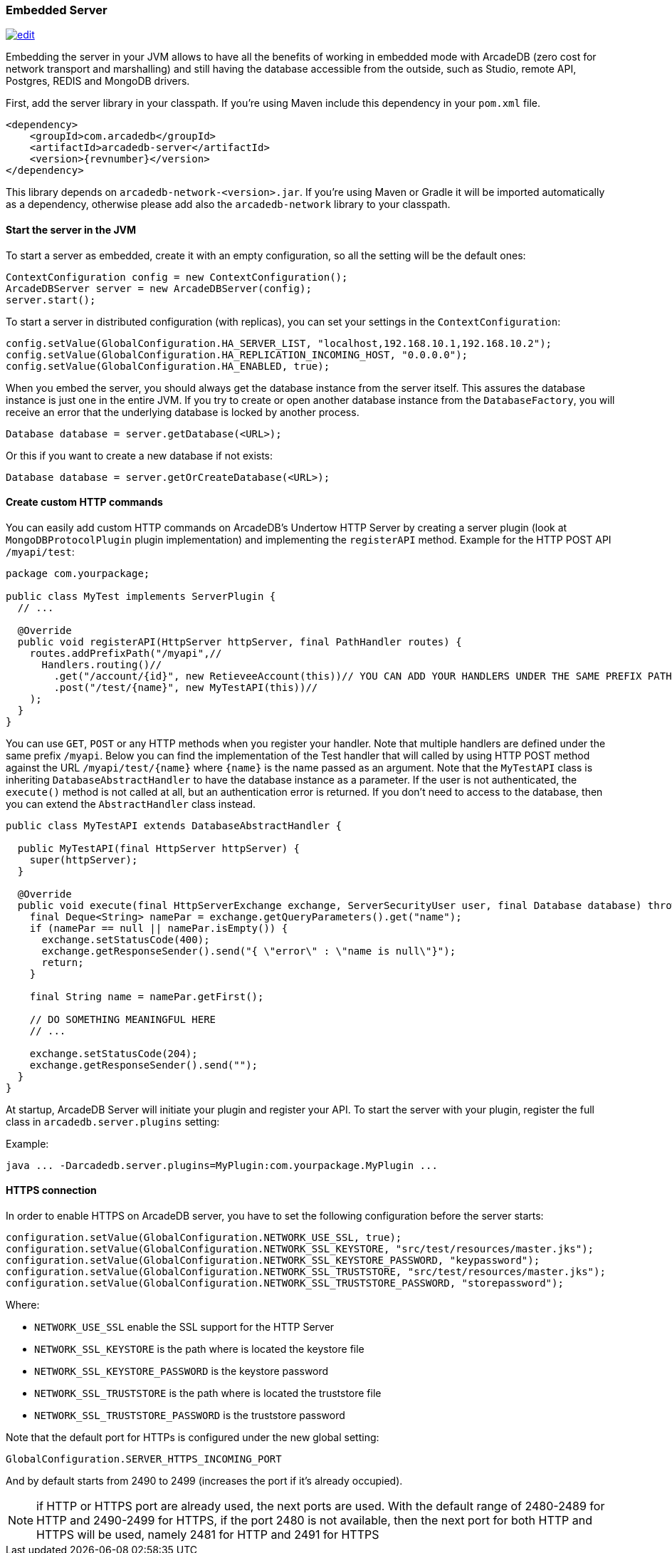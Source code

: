 [[Embedded-Server]]
=== Embedded Server

image:../images/edit.png[link="https://github.com/ArcadeData/arcadedb-docs/blob/main/src/main/asciidoc/server/embed-server.adoc" float="right"]

Embedding the server in your JVM allows to have all the benefits of working in embedded mode with ArcadeDB (zero cost for network transport and marshalling) and still having the database accessible from the outside, such as Studio, remote API, Postgres, REDIS and MongoDB drivers.

First, add the server library in your classpath.
If you're using Maven include this dependency in your `pom.xml` file.

[source,xml, subs="+attributes"]
----
<dependency>
    <groupId>com.arcadedb</groupId>
    <artifactId>arcadedb-server</artifactId>
    <version>{revnumber}</version>
</dependency>
----

This library depends on `arcadedb-network-<version>.jar`.
If you're using Maven or Gradle it will be imported automatically as a dependency, otherwise please add also the `arcadedb-network` library to your classpath.

==== Start the server in the JVM

To start a server as embedded, create it with an empty configuration, so all the setting will be the default ones:

```java
ContextConfiguration config = new ContextConfiguration();
ArcadeDBServer server = new ArcadeDBServer(config);
server.start();
```

To start a server in distributed configuration (with replicas), you can set your settings in the `ContextConfiguration`:

```java
config.setValue(GlobalConfiguration.HA_SERVER_LIST, "localhost,192.168.10.1,192.168.10.2");
config.setValue(GlobalConfiguration.HA_REPLICATION_INCOMING_HOST, "0.0.0.0");
config.setValue(GlobalConfiguration.HA_ENABLED, true);
```

When you embed the server, you should always get the database instance from the server itself.
This assures the database instance is just one in the entire JVM.
If you try to create or open another database instance from the `DatabaseFactory`, you will receive an error that the underlying database is locked by another process.

```java
Database database = server.getDatabase(<URL>);
```

Or this if you want to create a new database if not exists:

```java
Database database = server.getOrCreateDatabase(<URL>);
```

==== Create custom HTTP commands

You can easily add custom HTTP commands on ArcadeDB's Undertow HTTP Server by creating a server plugin (look at `MongoDBProtocolPlugin` plugin implementation) and implementing the `registerAPI` method.
Example for the HTTP POST API `/myapi/test`:

```java
package com.yourpackage;

public class MyTest implements ServerPlugin {
  // ...

  @Override
  public void registerAPI(HttpServer httpServer, final PathHandler routes) {
    routes.addPrefixPath("/myapi",//
      Handlers.routing()//
        .get("/account/{id}", new RetieveeAccount(this))// YOU CAN ADD YOUR HANDLERS UNDER THE SAME PREFIX PATH
        .post("/test/{name}", new MyTestAPI(this))//
    );
  }
}
```

You can use `GET`, `POST` or any HTTP methods when you register your handler.
Note that multiple handlers are defined under the same prefix `/myapi`.
Below you can find the implementation of the Test handler that will called by using HTTP POST method against the URL `/myapi/test/{name}` where `{name}` is the name passed as an argument.
Note that the `MyTestAPI` class is inheriting `DatabaseAbstractHandler` to have the database instance as a parameter.
If the user is not authenticated, the `execute()` method is not called at all, but an authentication error is returned. If you don't need to access to the database, then you can extend the `AbstractHandler` class instead.

```java
public class MyTestAPI extends DatabaseAbstractHandler {

  public MyTestAPI(final HttpServer httpServer) {
    super(httpServer);
  }

  @Override
  public void execute(final HttpServerExchange exchange, ServerSecurityUser user, final Database database) throws IOException {
    final Deque<String> namePar = exchange.getQueryParameters().get("name");
    if (namePar == null || namePar.isEmpty()) {
      exchange.setStatusCode(400);
      exchange.getResponseSender().send("{ \"error\" : \"name is null\"}");
      return;
    }

    final String name = namePar.getFirst();

    // DO SOMETHING MEANINGFUL HERE
    // ...

    exchange.setStatusCode(204);
    exchange.getResponseSender().send("");
  }
}

```

At startup, ArcadeDB Server will initiate your plugin and register your API.
To start the server with your plugin, register the full class in
`arcadedb.server.plugins` setting:

Example:

```
java ... -Darcadedb.server.plugins=MyPlugin:com.yourpackage.MyPlugin ...
```

==== HTTPS connection

In order to enable HTTPS on ArcadeDB server, you have to set the following configuration before the server starts:

```java
configuration.setValue(GlobalConfiguration.NETWORK_USE_SSL, true);
configuration.setValue(GlobalConfiguration.NETWORK_SSL_KEYSTORE, "src/test/resources/master.jks");
configuration.setValue(GlobalConfiguration.NETWORK_SSL_KEYSTORE_PASSWORD, "keypassword");
configuration.setValue(GlobalConfiguration.NETWORK_SSL_TRUSTSTORE, "src/test/resources/master.jks");
configuration.setValue(GlobalConfiguration.NETWORK_SSL_TRUSTSTORE_PASSWORD, "storepassword");
```

Where:

- `NETWORK_USE_SSL` enable the SSL support for the HTTP Server
- `NETWORK_SSL_KEYSTORE` is the path where is located the keystore file
- `NETWORK_SSL_KEYSTORE_PASSWORD` is the keystore password
- `NETWORK_SSL_TRUSTSTORE` is the path where is located the truststore file
- `NETWORK_SSL_TRUSTSTORE_PASSWORD` is the truststore password

Note that the default port for HTTPs is configured under the new global setting:

```java
GlobalConfiguration.SERVER_HTTPS_INCOMING_PORT
```

And by default starts from 2490 to 2499 (increases the port if it's already occupied).

NOTE: if HTTP or HTTPS port are already used, the next ports are used. With the default range of 2480-2489 for HTTP and 2490-2499 for HTTPS, if the port 2480 is not available, then the next port for both HTTP and HTTPS will be used, namely 2481 for HTTP and 2491 for HTTPS
